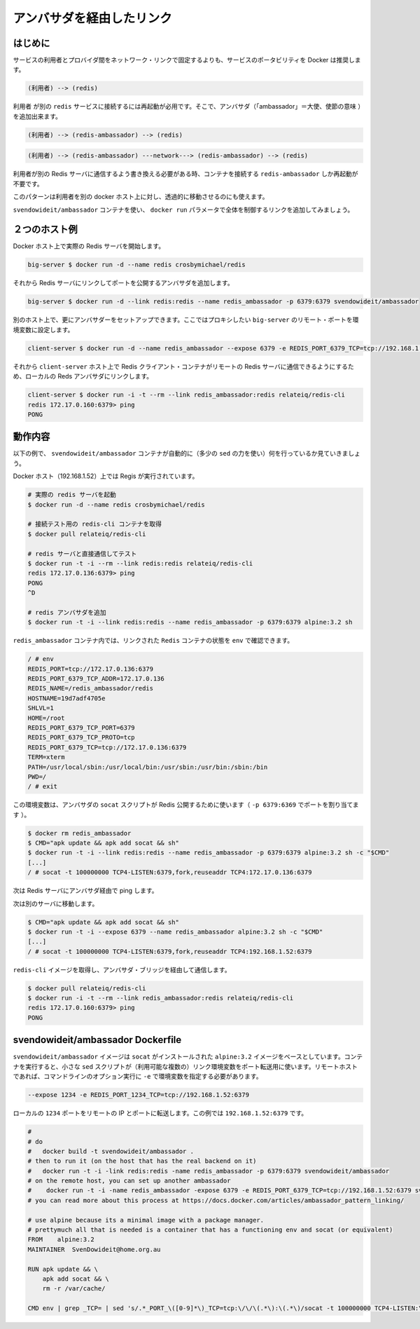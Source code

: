 .. -*- coding: utf-8 -*-
.. https://docs.docker.com/engine/articles/ambassador_pattern_linking/
.. doc version: 1.9
.. check date: 2015/12/25
.. -----------------------------------------------------------------------------

.. Link via an ambassador container

=======================================
アンバサダを経由したリンク
=======================================

.. Introduction

はじめに
==========

.. Rather than hardcoding network links between a service consumer and provider, Docker encourages service portability, for example instead of:

サービスの利用者とプロバイダ間をネットワーク・リンクで固定するよりも、サービスのポータビリティを Docker は推奨します。

.. code-block:: bash

   (利用者) --> (redis)

.. Requiring you to restart the consumer to attach it to a different redis service, you can add ambassadors:

``利用者`` が別の ``redis`` サービスに接続するには再起動が必用です。そこで、アンバサダ（「ambassador」＝大使、使節の意味 ）を追加出来ます。

.. code-block:: bash

   (利用者) --> (redis-ambassador) --> (redis)

.. Or

.. code-block:: bash

    (利用者) --> (redis-ambassador) ---network---> (redis-ambassador) --> (redis)

.. When you need to rewire your consumer to talk to a different Redis server, you can just restart the redis-ambassador container that the consumer is connected to.

利用者が別の Redis サーバに通信するよう書き換える必要がある時、コンテナを接続する ``redis-ambassador`` しか再起動が不要です。

.. This pattern also allows you to transparently move the Redis server to a different docker host from the consumer.

このパターンは利用者を別の docker ホスト上に対し、透過的に移動させるのにも使えます。

.. Using the svendowideit/ambassador container, the link wiring is controlled entirely from the docker run parameters.

``svendowideit/ambassador`` コンテナを使い、 ``docker run`` パラメータで全体を制御するリンクを追加してみましょう。

.. Two host example

２つのホスト例
====================

.. Start actual Redis server on one Docker host

Docker ホスト上で実際の Redis サーバを開始します。

.. code-block:: bash

   big-server $ docker run -d --name redis crosbymichael/redis

.. Then add an ambassador linked to the Redis server, mapping a port to the outside world

それから Redis サーバにリンクしてポートを公開するアンバサダを追加します。

.. code-block:: bash

   big-server $ docker run -d --link redis:redis --name redis_ambassador -p 6379:6379 svendowideit/ambassador

.. On the other host, you can set up another ambassador setting environment variables for each remote port we want to proxy to the big-server

別のホスト上で、更にアンバサダーをセットアップできます。ここではプロキシしたい ``big-server`` のリモート・ポートを環境変数に設定します。

.. code-block:: bash

   client-server $ docker run -d --name redis_ambassador --expose 6379 -e REDIS_PORT_6379_TCP=tcp://192.168.1.52:6379 svendowideit/ambassador

.. Then on the client-server host, you can use a Redis client container to talk to the remote Redis server, just by linking to the local Redis ambassador.

それから ``client-server`` ホスト上で Redis クライアント・コンテナがリモートの Redis サーバに通信できるようにするため、ローカルの Reds アンバサダにリンクします。

.. code-block:: bash

   client-server $ docker run -i -t --rm --link redis_ambassador:redis relateiq/redis-cli
   redis 172.17.0.160:6379> ping
   PONG

.. How it works

動作内容
====================

.. The following example shows what the svendowideit/ambassador container does automatically (with a tiny amount of sed)

以下の例で、 ``svendowideit/ambassador`` コンテナが自動的に（多少の ``sed`` の力を使い）何を行っているか見ていきましょう。

.. On the Docker host (192.168.1.52) that Redis will run on:

Docker ホスト（192.168.1.52）上では Regis が実行されています。

.. code-block:: bash

   # 実際の redis サーバを起動
   $ docker run -d --name redis crosbymichael/redis
   
   # 接続テスト用の redis-cli コンテナを取得
   $ docker pull relateiq/redis-cli
   
   # redis サーバと直接通信してテスト
   $ docker run -t -i --rm --link redis:redis relateiq/redis-cli
   redis 172.17.0.136:6379> ping
   PONG
   ^D
   
   # redis アンバサダを追加
   $ docker run -t -i --link redis:redis --name redis_ambassador -p 6379:6379 alpine:3.2 sh

.. In the redis_ambassador container, you can see the linked Redis containers env:

``redis_ambassador`` コンテナ内では、リンクされた ``Redis`` コンテナの状態を ``env`` で確認できます。

.. code-block:: bash

   / # env
   REDIS_PORT=tcp://172.17.0.136:6379
   REDIS_PORT_6379_TCP_ADDR=172.17.0.136
   REDIS_NAME=/redis_ambassador/redis
   HOSTNAME=19d7adf4705e
   SHLVL=1
   HOME=/root
   REDIS_PORT_6379_TCP_PORT=6379
   REDIS_PORT_6379_TCP_PROTO=tcp
   REDIS_PORT_6379_TCP=tcp://172.17.0.136:6379
   TERM=xterm
   PATH=/usr/local/sbin:/usr/local/bin:/usr/sbin:/usr/bin:/sbin:/bin
   PWD=/
   / # exit

.. This environment is used by the ambassador socat script to expose Redis to the world (via the -p 6379:6379 port mapping):

この環境変数は、アンバサダの ``socat`` スクリプトが Redis 公開するために使います（ ``-p 6379:6369`` でポートを割り当てます ）。

.. code-block:: bash

   $ docker rm redis_ambassador
   $ CMD="apk update && apk add socat && sh"
   $ docker run -t -i --link redis:redis --name redis_ambassador -p 6379:6379 alpine:3.2 sh -c "$CMD"
   [...]
   / # socat -t 100000000 TCP4-LISTEN:6379,fork,reuseaddr TCP4:172.17.0.136:6379

.. Now ping the Redis server via the ambassador:

次は Redis サーバにアンバサダ経由で ping します。

.. Now go to a different server:

次は別のサーバに移動します。

.. code-block:: bash

   $ CMD="apk update && apk add socat && sh"
   $ docker run -t -i --expose 6379 --name redis_ambassador alpine:3.2 sh -c "$CMD"
   [...]
   / # socat -t 100000000 TCP4-LISTEN:6379,fork,reuseaddr TCP4:192.168.1.52:6379

.. And get the redis-cli image so we can talk over the ambassador bridge.

``redis-cli`` イメージを取得し、アンバサダ・ブリッジを経由して通信します。

.. code-block:: bash

   $ docker pull relateiq/redis-cli
   $ docker run -i -t --rm --link redis_ambassador:redis relateiq/redis-cli
   redis 172.17.0.160:6379> ping
   PONG

.. The svendowideit/ambassador Dockerfile

svendowideit/ambassador Dockerfile
========================================

.. The svendowideit/ambassador image is based on the alpine:3.2 image with socat installed. When you start the container, it uses a small sed script to parse out the (possibly multiple) link environment variables to set up the port forwarding. On the remote host, you need to set the variable using the -e command line option.

``svendowideit/ambassador`` イメージは ``socat`` がインストールされた ``alpine:3.2`` イメージをベースとしています。コンテナを実行すると、小さな ``sed`` スクリプトが（利用可能な複数の）リンク環境変数をポート転送用に使います。リモートホストであれば、コマンドラインのオプション実行に ``-e`` で環境変数を指定する必要があります。

.. code-block:: bash

   --expose 1234 -e REDIS_PORT_1234_TCP=tcp://192.168.1.52:6379

.. Will forward the local 1234 port to the remote IP and port, in this case 192.168.1.52:6379.

ローカルの ``1234`` ポートをリモートの IP とポートに転送します。この例では ``192.168.1.52:6379`` です。

.. code-block:: bash

   #
   # do
   #   docker build -t svendowideit/ambassador .
   # then to run it (on the host that has the real backend on it)
   #   docker run -t -i -link redis:redis -name redis_ambassador -p 6379:6379 svendowideit/ambassador
   # on the remote host, you can set up another ambassador
   #    docker run -t -i -name redis_ambassador -expose 6379 -e REDIS_PORT_6379_TCP=tcp://192.168.1.52:6379 svendowideit/ambassador sh
   # you can read more about this process at https://docs.docker.com/articles/ambassador_pattern_linking/
   
   # use alpine because its a minimal image with a package manager.
   # prettymuch all that is needed is a container that has a functioning env and socat (or equivalent)
   FROM    alpine:3.2
   MAINTAINER  SvenDowideit@home.org.au
   
   RUN apk update && \
       apk add socat && \
       rm -r /var/cache/
   
   CMD env | grep _TCP= | sed 's/.*_PORT_\([0-9]*\)_TCP=tcp:\/\/\(.*\):\(.*\)/socat -t 100000000 TCP4-LISTEN:\1,fork,reuseaddr TCP4:\2:\3 \& wait/' | sh

